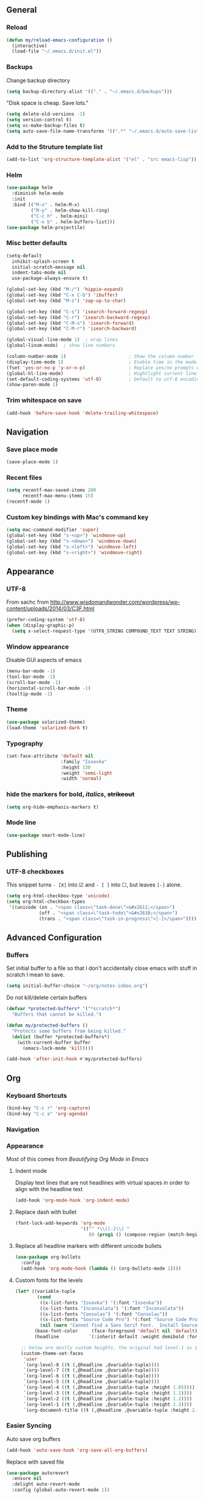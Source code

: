 ** General
*** Reload
#+begin_src emacs-lisp
(defun my/reload-emacs-configuration ()
  (interactive)
  (load-file "~/.emacs.d/init.el"))
#+end_src
*** Backups
Change backup directory
#+begin_src emacs-lisp
(setq backup-directory-alist '(("." . "~/.emacs.d/backups")))
#+end_src

"Disk space is cheap. Save lots."
#+begin_src emacs-lisp
(setq delete-old-versions -1)
(setq version-control t)
(setq vc-make-backup-files t)
(setq auto-save-file-name-transforms '((".*" "~/.emacs.d/auto-save-list/" t)))
#+end_src
*** Add to the Struture template list
#+begin_src emacs-lisp
(add-to-list 'org-structure-template-alist '("el" . "src emacs-lisp"))
#+end_src
*** Helm
#+begin_src emacs-lisp
(use-package helm
  :diminish helm-mode
  :init
  :bind (("M-x" . helm-M-x)
         ("M-y" . helm-show-kill-ring)
         ("C-c h" . helm-mini)
         ("C-x b" . helm-buffers-list)))
(use-package helm-projectile)
#+end_src

*** Misc better defaults
#+begin_src emacs-lisp
(setq-default
  inhibit-splash-screen t
  initial-scratch-message nil
  indent-tabs-mode nil
  use-package-always-ensure t)

(global-set-key (kbd "M-/") 'hippie-expand)
(global-set-key (kbd "C-x C-b") 'ibuffer)
(global-set-key (kbd "M-z") 'zap-up-to-char)

(global-set-key (kbd "C-s") 'isearch-forward-regexp)
(global-set-key (kbd "C-r") 'isearch-backward-regexp)
(global-set-key (kbd "C-M-s") 'isearch-forward)
(global-set-key (kbd "C-M-r") 'isearch-backward)

(global-visual-line-mode 1)  ; wrap lines
(global-linum-mode)  ; show line numbers

(column-number-mode 1)                       ; Show the column number
(display-time-mode 1)                        ; Enable time in the mode-line
(fset 'yes-or-no-p 'y-or-n-p)                ; Replace yes/no prompts with y/n
(global-hl-line-mode)                        ; Hightlight current line
(set-default-coding-systems 'utf-8)          ; Default to utf-8 encoding
(show-paren-mode 1)
#+end_src
*** Trim whitespace on save
#+begin_src emacs-lisp
(add-hook 'before-save-hook 'delete-trailing-whitespace)
#+end_src
** Navigation
*** Save place mode
#+begin_src emacs-lisp
(save-place-mode 1)
#+end_src
*** Recent files
#+begin_src emacs-lisp
(setq recentf-max-saved-items 200
      recentf-max-menu-items 15)
(recentf-mode 1)
#+end_src
*** Custom key bindings with Mac's command key
#+begin_src emacs-lisp
(setq mac-command-modifier 'super)
(global-set-key (kbd "s-<up>") 'windmove-up)
(global-set-key (kbd "s-<down>") 'windmove-down)
(global-set-key (kbd "s-<left>") 'windmove-left)
(global-set-key (kbd "s-<right>") 'windmove-right)
#+end_src
** Appearance
*** UTF-8
From sachc from http://www.wisdomandwonder.com/wordpress/wp-content/uploads/2014/03/C3F.html

#+BEGIN_SRC emacs-lisp
(prefer-coding-system 'utf-8)
(when (display-graphic-p)
  (setq x-select-request-type '(UTF8_STRING COMPOUND_TEXT TEXT STRING)))
#+END_SRC
*** Window appearance
Disable GUI aspects of emacs
#+begin_src emacs-lisp
(menu-bar-mode -1)
(tool-bar-mode -1)
(scroll-bar-mode -1)
(horizontal-scroll-bar-mode -1)
(tooltip-mode -1)
#+end_src
*** Theme
#+begin_src emacs-lisp
(use-package solarized-theme)
(load-theme 'solarized-dark t)
#+end_src
*** Typography
#+begin_src emacs-lisp
(set-face-attribute 'default nil
                    :family "Iosevka"
                    :height 130
                    :weight 'semi-light
                    :width 'normal)
#+end_src
*** hide the markers for *bold*, /italics/, +strikeout+
#+begin_src emacs-lisp
(setq org-hide-emphasis-markers t)
#+end_src
*** Mode line
#+begin_src emacs-lisp
(use-package smart-mode-line)
#+end_src
** Publishing
*** UTF-8 checkboxes
This snippet turns =- [X]= into ☑ and =- [ ]= into ☐, but leaves =[-]= alone.
#+begin_src emacs-lisp
(setq org-html-checkbox-type 'unicode)
(setq org-html-checkbox-types
 '((unicode (on . "<span class=\"task-done\">&#x2611;</span>")
            (off . "<span class=\"task-todo\">&#x2610;</span>")
            (trans . "<span class=\"task-in-progress\">[-]</span>"))))
#+end_src
** Advanced Configuration
*** Buffers
Set initial buffer to a file so that I don't accidentally close emacs with stuff in scratch I mean to save.
#+begin_src emacs-lisp
(setq initial-buffer-choice "~/org/notes-inbox.org")
#+end_src
Do not kill/delete certain buffers
#+begin_src emacs-lisp
(defvar *protected-buffers* '("*scratch*")
  "Buffers that cannot be killed.")

(defun my/protected-buffers ()
  "Protects some buffers from being killed."
  (dolist (buffer *protected-buffers*)
    (with-current-buffer buffer
      (emacs-lock-mode 'kill))))

(add-hook 'after-init-hook #'my/protected-buffers)
#+end_src
** Org
*** Keyboard Shortcuts
#+begin_src emacs-lisp
(bind-key "C-c r" 'org-capture)
(bind-key "C-c a" 'org-agenda)
#+end_src
*** Navigation

*** Appearance
Most of this comes from [[ https://zzamboni.org/post/beautifying-org-mode-in-emacs/][Beautifying Org Mode in Emacs]]
**** Indent mode
Display text lines that are not headlines with virtual spaces in order to align with the headline text
#+begin_src emacs-lisp
(add-hook 'org-mode-hook 'org-indent-mode)
#+end_src
**** Replace dash with bullet
#+begin_src emacs-lisp
(font-lock-add-keywords 'org-mode
                        '(("^ *\\([-]\\) "
                           (0 (prog1 () (compose-region (match-beginning 1) (match-end 1) "•"))))))
#+end_src
**** Replace all headline markers with different unicode bullets
#+begin_src emacs-lisp
(use-package org-bullets
  :config
  (add-hook 'org-mode-hook (lambda () (org-bullets-mode 1))))
#+end_src
**** Custom fonts for the levels
#+begin_src emacs-lisp
  (let* ((variable-tuple
          (cond
           ((x-list-fonts "Iosevka") '(:font "Iosevka"))
           ((x-list-fonts "Inconsolata") '(:font "Inconsolata"))
           ((x-list-fonts "Consolas") '(:font "Consolas"))
           ((x-list-fonts "Source Code Pro") '(:font "Source Code Pro"))
           (nil (warn "Cannot find a Sans Serif Font.  Install Source Sans Pro."))))
         (base-font-color     (face-foreground 'default nil 'default))
         (headline           `(:inherit default :weight demibold :foreground "#839496")))

    ;; below are mostly custom heights, the original had level-1 as 1.75
    (custom-theme-set-faces
     'user
     `(org-level-8 ((t (,@headline ,@variable-tuple))))
     `(org-level-7 ((t (,@headline ,@variable-tuple))))
     `(org-level-6 ((t (,@headline ,@variable-tuple))))
     `(org-level-5 ((t (,@headline ,@variable-tuple))))
     `(org-level-4 ((t (,@headline ,@variable-tuple :height 1.05))))
     `(org-level-3 ((t (,@headline ,@variable-tuple :height 1.1))))
     `(org-level-2 ((t (,@headline ,@variable-tuple :height 1.2))))
     `(org-level-1 ((t (,@headline ,@variable-tuple :height 1.3))))
     `(org-document-title ((t (,@headline ,@variable-tuple :height 2.0 :underline nil))))))
#+end_src
*** Easier Syncing
Auto save org buffers
#+begin_src emacs-lisp
(add-hook 'auto-save-hook 'org-save-all-org-buffers)
#+end_src
Replace with saved file
#+begin_src emacs-lisp
(use-package autorevert
  :ensure nil
  :delight auto-revert-mode
  :config (global-auto-revert-mode 1))
#+end_src
*** Tasks
- The vertical bar separates the ‘TODO’ keywords (states that need action) from the ‘DONE’ states (which need no further action).
- The paranthesis indicate keyqord shortcuts for setting the state.
- Tracking of state changes is done  by adding special markers ‘!’ (for a timestamp) or ‘@’ (for a note with timestamp) in the parentheses after the keywords.
#+begin_src emacs-lisp
(setq org-todo-keywords
      '((sequence
         "TODO(t)"
         "IN-PROGRESS"
         "WAITING(w@/!)"
         "|"
         "DONE(x!)"
         "CANCELLED(c@)")))
#+end_src
*** Taking notes
Set up defaults
#+begin_src emacs-lisp
  (setq org-directory "~/org")
  (setq org-default-notes-file "~/org/organizer.org")
#+end_src
*** Capture
#+begin_src emacs-lisp
(use-package org-capture
  :ensure nil
  :after org
  :preface
  (defvar my/org-inbox-file "~/org/organizer.org")
  :custom
  (org-capture-templates
    `(("t" "Quick task" entry
      (file+headline ,my/org-inbox-file "Inbox")
      "* TODO %^{Task}\n"
      :immediate-finish t)
     ("." "Today" entry
      (file+headline ,my/org-inbox-file)
      "* TODO %^{Task}\nSCHEDULED: %t\n"
      :immediate-finish t))))
#+end_src
*** Agenda
#+begin_src emacs-lisp
(use-package org-agenda
  :ensure nil
  :after org)
#+end_src
Files to scan for TODOs
#+begin_src emacs-lisp
(setq org-agenda-files
  (delq nil
    (mapcar (lambda (x) (and x (file-exists-p x) x))
     `("~/org/organizer.org"
       "~/org/work.org"
       "~/org/personal.org"
       "~/org/routines.org"))))
#+end_src
Custom agenda views
#+begin_src emacs-lisp
(defun my/org-agenda-skip-scheduled ()
  (org-agenda-skip-entry-if 'scheduled 'deadline 'regexp "\n]+>"))
(setq org-agenda-custom-commands
      `(("a" "Agenda"
         ((agenda "" ((org-agenda-span 2)))
          ;; Unscheduled
          (tags-todo "TODO=\"TODO\"" ; can subtract tags using "TODO=\"TODO\"-taga-tagb-tagc"
                     ((org-agenda-skip-function 'my/org-agenda-skip-scheduled)
                      (org-agenda-overriding-header "Unscheduled TODO entries: ")
                      (org-agenda-sorting-strategy '(priority-down effort-up tag-up category-keep))))
          ))))
#+end_src

More settings
#+begin_src emacs-lisp
(setq org-agenda-span 2)                   ; Look at 2 days at a time
(setq org-agenda-inhibit-startup t)        ; Speeds up startup time
(setq org-agenda-show-log t)
(setq org-agenda-skip-scheduled-if-done t)
(setq org-agenda-skip-deadline-if-done t)
#+end_src
*** Refile
#+begin_src emacs-lisp
(setq org-refile-allow-creating-parent-nodes 'confirm)
(setq org-refile-use-cache nil)
(setq org-refile-use-outline-path nil)
(setq org-refile-targets '((org-agenda-files . (:maxlevel . 3))))
#+end_src
